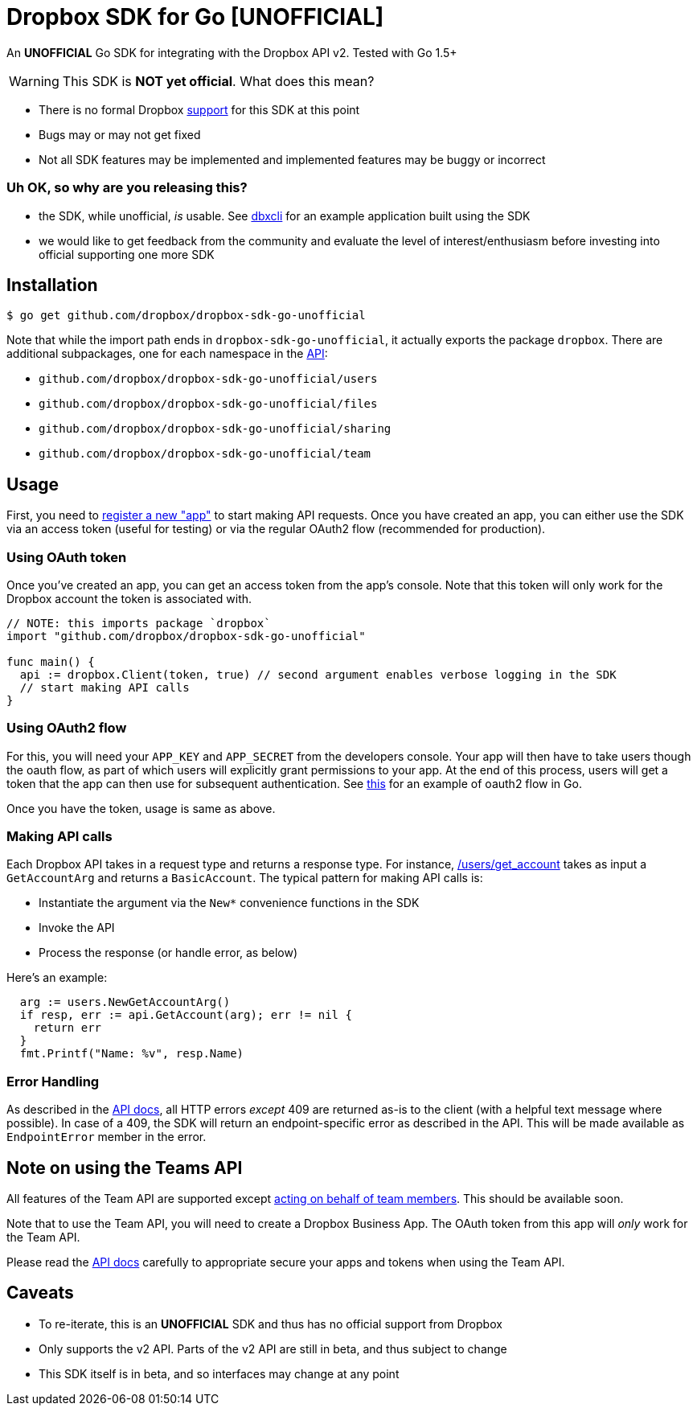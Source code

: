 = Dropbox SDK for Go [UNOFFICIAL]

An **UNOFFICIAL** Go SDK for integrating with the Dropbox API v2. Tested with Go 1.5+

WARNING: This SDK is **NOT yet official**. What does this mean?

  * There is no formal Dropbox https://www.dropbox.com/developers/support[support] for this SDK at this point
  * Bugs may or may not get fixed
  * Not all SDK features may be implemented and implemented features may be buggy or incorrect
  

=== Uh OK, so why are you releasing this?

  * the SDK, while unofficial, _is_ usable. See https://github.com/dropbox/dbxcli[dbxcli] for an example application built using the SDK
  * we would like to get feedback from the community and evaluate the level of interest/enthusiasm before investing into official supporting one more SDK
 
== Installation

[source,sh]
----
$ go get github.com/dropbox/dropbox-sdk-go-unofficial
----

Note that while the import path ends in `dropbox-sdk-go-unofficial`, it actually exports the package `dropbox`. There are additional subpackages, one for each namespace in the https://www.dropbox.com/developers/documentation/http/documentation[API]:

  * `github.com/dropbox/dropbox-sdk-go-unofficial/users`
  * `github.com/dropbox/dropbox-sdk-go-unofficial/files`
  * `github.com/dropbox/dropbox-sdk-go-unofficial/sharing`
  * `github.com/dropbox/dropbox-sdk-go-unofficial/team`

== Usage

First, you need to https://dropbox.com/developers/apps:[register a new "app"] to start making API requests. Once you have created an app, you can either use the SDK via an access token (useful for testing) or via the regular OAuth2 flow (recommended for production).

=== Using OAuth token

Once you've created an app, you can get an access token from the app's console. Note that this token will only work for the Dropbox account the token is associated with.

[source,go]
----
// NOTE: this imports package `dropbox`
import "github.com/dropbox/dropbox-sdk-go-unofficial"

func main() {
  api := dropbox.Client(token, true) // second argument enables verbose logging in the SDK
  // start making API calls
}
----

=== Using OAuth2 flow

For this, you will need your `APP_KEY` and `APP_SECRET` from the developers console. Your app will then have to take users though the oauth flow, as part of which users will explicitly grant permissions to your app. At the end of this process, users will get a token that the app can then use for subsequent authentication. See https://godoc.org/golang.org/x/oauth2#example-Config[this] for an example of oauth2 flow in Go.

Once you have the token, usage is same as above.

=== Making API calls

Each Dropbox API takes in a request type and returns a response type. For instance, https://www.dropbox.com/developers/documentation/http/documentation#users-get_account[/users/get_account] takes as input a `GetAccountArg` and returns a `BasicAccount`. The typical pattern for making API calls is:

  * Instantiate the argument via the `New*` convenience functions in the SDK
  * Invoke the API
  * Process the response (or handle error, as below)
  
Here's an example:

[source, go]
----
  arg := users.NewGetAccountArg()
  if resp, err := api.GetAccount(arg); err != nil {
    return err
  }
  fmt.Printf("Name: %v", resp.Name)
----

=== Error Handling

As described in the https://www.dropbox.com/developers/documentation/http/documentation#error-handling[API docs], all HTTP errors _except_ 409 are returned as-is to the client (with a helpful text message where possible). In case of a 409, the SDK will return an endpoint-specific error as described in the API. This will be made available as `EndpointError` member in the error.

== Note on using the Teams API

All features of the Team API are supported except https://www.dropbox.com/developers/documentation/http/teams#teams-member-file-access[acting on behalf of team members]. This should be available soon.

Note that to use the Team API, you will need to create a Dropbox Business App. The OAuth token from this app will _only_ work for the Team API.

Please read the https://www.dropbox.com/developers/documentation/http/teams[API docs] carefully to appropriate secure your apps and tokens when using the Team API.

== Caveats

  * To re-iterate, this is an **UNOFFICIAL** SDK and thus has no official support from Dropbox
	* Only supports the v2 API. Parts of the v2 API are still in beta, and thus subject to change
	* This SDK itself is in beta, and so interfaces may change at any point
